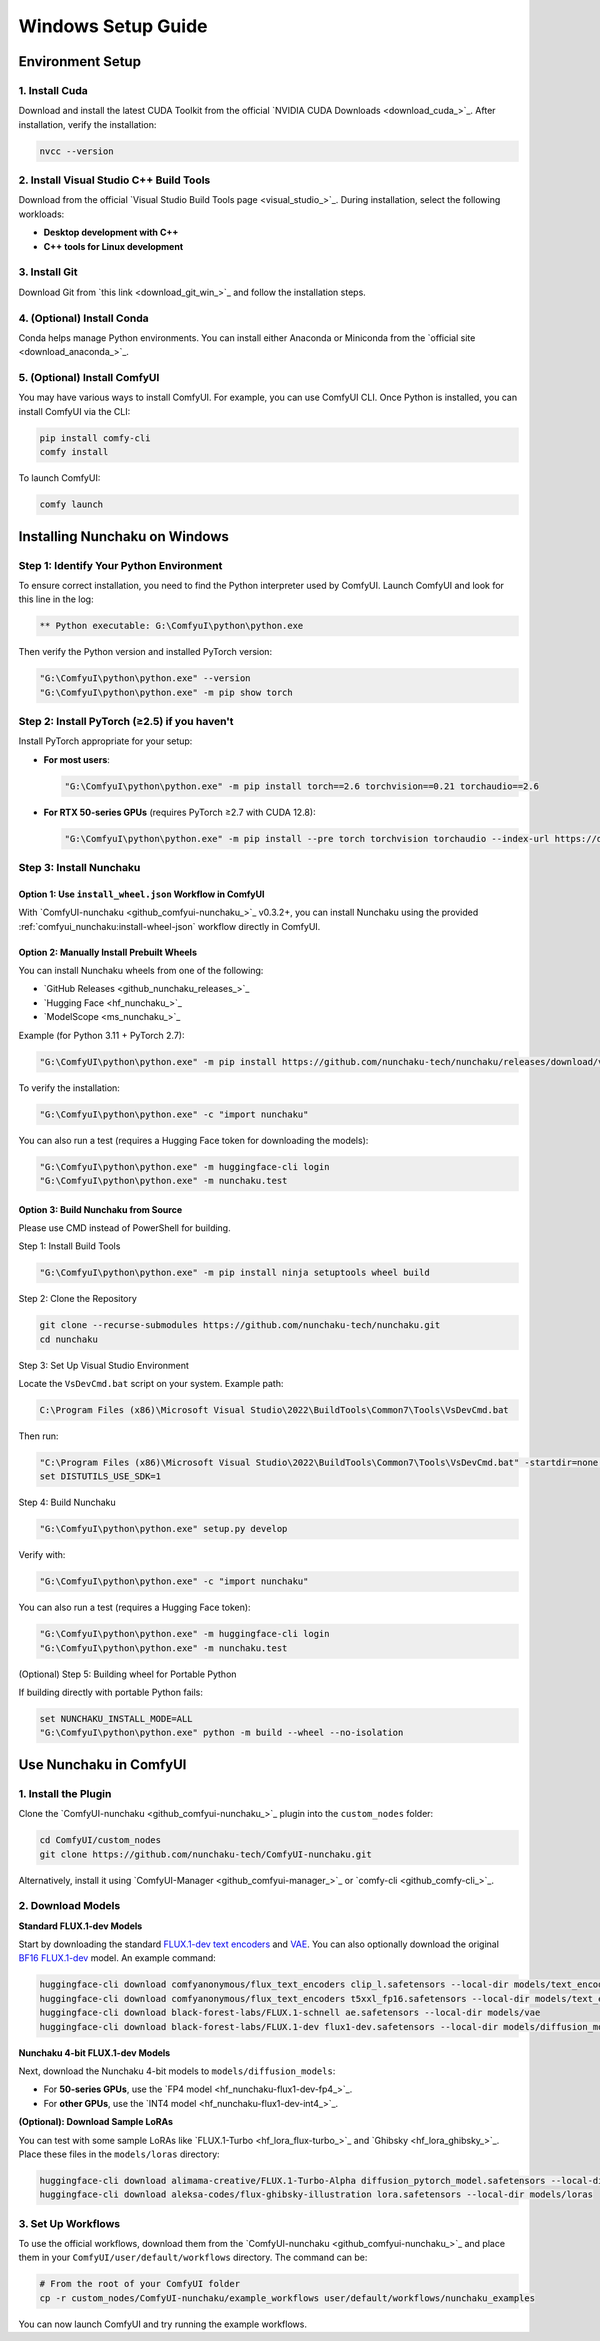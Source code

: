 Windows Setup Guide
===================

Environment Setup
-----------------

1. Install Cuda
^^^^^^^^^^^^^^^^

Download and install the latest CUDA Toolkit from the official `NVIDIA CUDA Downloads <download_cuda_>`_.
After installation, verify the installation:

.. code-block:: bat

   nvcc --version

2. Install Visual Studio C++ Build Tools
^^^^^^^^^^^^^^^^^^^^^^^^^^^^^^^^^^^^^^^^

Download from the official `Visual Studio Build Tools page <visual_studio_>`_.
During installation, select the following workloads:

- **Desktop development with C++**
- **C++ tools for Linux development**

3. Install Git
^^^^^^^^^^^^^^

Download Git from `this link <download_git_win_>`_ and follow the installation steps.

4. (Optional) Install Conda
^^^^^^^^^^^^^^^^^^^^^^^^^^^

Conda helps manage Python environments. You can install either Anaconda or Miniconda from the `official site <download_anaconda_>`_.

5. (Optional) Install ComfyUI
^^^^^^^^^^^^^^^^^^^^^^^^^^^^^

You may have various ways to install ComfyUI.
For example, you can use ComfyUI CLI.
Once Python is installed, you can install ComfyUI via the CLI:

.. code-block:: bat

   pip install comfy-cli
   comfy install

To launch ComfyUI:

.. code-block:: bat

   comfy launch

Installing Nunchaku on Windows
-------------------------------

Step 1: Identify Your Python Environment
^^^^^^^^^^^^^^^^^^^^^^^^^^^^^^^^^^^^^^^^

To ensure correct installation, you need to find the Python interpreter used by ComfyUI.
Launch ComfyUI and look for this line in the log:

.. code-block:: text

   ** Python executable: G:\ComfyuI\python\python.exe

Then verify the Python version and installed PyTorch version:

.. code-block:: bat

   "G:\ComfyuI\python\python.exe" --version
   "G:\ComfyuI\python\python.exe" -m pip show torch

Step 2: Install PyTorch (≥2.5) if you haven't
^^^^^^^^^^^^^^^^^^^^^^^^^^^^^^^^^^^^^^^^^^^^^

Install PyTorch appropriate for your setup:

- **For most users**:

  .. code-block:: bat

     "G:\ComfyuI\python\python.exe" -m pip install torch==2.6 torchvision==0.21 torchaudio==2.6

- **For RTX 50-series GPUs** (requires PyTorch ≥2.7 with CUDA 12.8):

  .. code-block:: bat

     "G:\ComfyuI\python\python.exe" -m pip install --pre torch torchvision torchaudio --index-url https://download.pytorch.org/whl/nightly/cu128

Step 3: Install Nunchaku
^^^^^^^^^^^^^^^^^^^^^^^^^

Option 1: Use ``install_wheel.json`` Workflow in ComfyUI
""""""""""""""""""""""""""""""""""""""""""""""""""""""""

With `ComfyUI-nunchaku <github_comfyui-nunchaku_>`_  v0.3.2+,
you can install Nunchaku using the provided :ref:`comfyui_nunchaku:install-wheel-json` workflow directly in ComfyUI.

.. image:: https://huggingface.co/datasets/nunchaku-tech/cdn/resolve/main/ComfyUI-nunchaku/workflows/install_wheel.png

Option 2: Manually Install Prebuilt Wheels
"""""""""""""""""""""""""""""""""""""""""""

You can install Nunchaku wheels from one of the following:

- `GitHub Releases <github_nunchaku_releases_>`_
- `Hugging Face <hf_nunchaku_>`_
- `ModelScope <ms_nunchaku_>`_

Example (for Python 3.11 + PyTorch 2.7):

.. code-block:: bat

   "G:\ComfyUI\python\python.exe" -m pip install https://github.com/nunchaku-tech/nunchaku/releases/download/v0.3.1/nunchaku-0.3.1+torch2.7-cp311-cp311-linux_x86_64.whl

To verify the installation:

.. code-block:: bat

   "G:\ComfyuI\python\python.exe" -c "import nunchaku"

You can also run a test (requires a Hugging Face token for downloading the models):

.. code-block:: bat

   "G:\ComfyuI\python\python.exe" -m huggingface-cli login
   "G:\ComfyuI\python\python.exe" -m nunchaku.test

Option 3: Build Nunchaku from Source
""""""""""""""""""""""""""""""""""""

Please use CMD instead of PowerShell for building.

Step 1: Install Build Tools

.. code-block:: bat

   "G:\ComfyuI\python\python.exe" -m pip install ninja setuptools wheel build

Step 2: Clone the Repository

.. code-block:: bat

   git clone --recurse-submodules https://github.com/nunchaku-tech/nunchaku.git
   cd nunchaku

Step 3: Set Up Visual Studio Environment

Locate the ``VsDevCmd.bat`` script on your system. Example path:

.. code-block:: text

   C:\Program Files (x86)\Microsoft Visual Studio\2022\BuildTools\Common7\Tools\VsDevCmd.bat

Then run:

.. code-block:: bat

   "C:\Program Files (x86)\Microsoft Visual Studio\2022\BuildTools\Common7\Tools\VsDevCmd.bat" -startdir=none -arch=x64 -host_arch=x64
   set DISTUTILS_USE_SDK=1

Step 4: Build Nunchaku

.. code-block:: bat

   "G:\ComfyuI\python\python.exe" setup.py develop

Verify with:

.. code-block:: bat

   "G:\ComfyuI\python\python.exe" -c "import nunchaku"

You can also run a test (requires a Hugging Face token):

.. code-block:: bat

   "G:\ComfyuI\python\python.exe" -m huggingface-cli login
   "G:\ComfyuI\python\python.exe" -m nunchaku.test

(Optional) Step 5: Building wheel for Portable Python

If building directly with portable Python fails:

.. code-block:: bat

   set NUNCHAKU_INSTALL_MODE=ALL
   "G:\ComfyuI\python\python.exe" python -m build --wheel --no-isolation

Use Nunchaku in ComfyUI
-----------------------

1. Install the Plugin
^^^^^^^^^^^^^^^^^^^^^

Clone the `ComfyUI-nunchaku <github_comfyui-nunchaku_>`_ plugin into the ``custom_nodes`` folder:

.. code-block:: bat

   cd ComfyUI/custom_nodes
   git clone https://github.com/nunchaku-tech/ComfyUI-nunchaku.git

Alternatively, install it using `ComfyUI-Manager <github_comfyui-manager_>`_ or `comfy-cli <github_comfy-cli_>`_.

2. Download Models
^^^^^^^^^^^^^^^^^^

**Standard FLUX.1-dev Models**

Start by downloading the standard `FLUX.1-dev text encoders <https://huggingface.co/comfyanonymous/flux_text_encoders>`__
and `VAE <https://huggingface.co/black-forest-labs/FLUX.1-dev/blob/main/ae.safetensors>`__.
You can also optionally download the original `BF16 FLUX.1-dev <https://huggingface.co/black-forest-labs/FLUX.1-dev/blob/main/flux1-dev.safetensors>`__ model. An example command:

.. code-block:: bat

   huggingface-cli download comfyanonymous/flux_text_encoders clip_l.safetensors --local-dir models/text_encoders
   huggingface-cli download comfyanonymous/flux_text_encoders t5xxl_fp16.safetensors --local-dir models/text_encoders
   huggingface-cli download black-forest-labs/FLUX.1-schnell ae.safetensors --local-dir models/vae
   huggingface-cli download black-forest-labs/FLUX.1-dev flux1-dev.safetensors --local-dir models/diffusion_models

**Nunchaku 4-bit FLUX.1-dev Models**

Next, download the Nunchaku 4-bit models to ``models/diffusion_models``:

- For **50-series GPUs**, use the `FP4 model <hf_nunchaku-flux1-dev-fp4_>`_.
- For **other GPUs**, use the `INT4 model <hf_nunchaku-flux1-dev-int4_>`_.

**(Optional): Download Sample LoRAs**

You can test with some sample LoRAs like `FLUX.1-Turbo <hf_lora_flux-turbo_>`_ and `Ghibsky <hf_lora_ghibsky_>`_. Place these files in the ``models/loras`` directory:

.. code-block:: bat

   huggingface-cli download alimama-creative/FLUX.1-Turbo-Alpha diffusion_pytorch_model.safetensors --local-dir models/loras
   huggingface-cli download aleksa-codes/flux-ghibsky-illustration lora.safetensors --local-dir models/loras

3. Set Up Workflows
^^^^^^^^^^^^^^^^^^^

To use the official workflows, download them from the `ComfyUI-nunchaku <github_comfyui-nunchaku_>`_ and place them in your ``ComfyUI/user/default/workflows`` directory. The command can be:

.. code-block:: bat

   # From the root of your ComfyUI folder
   cp -r custom_nodes/ComfyUI-nunchaku/example_workflows user/default/workflows/nunchaku_examples

You can now launch ComfyUI and try running the example workflows.
